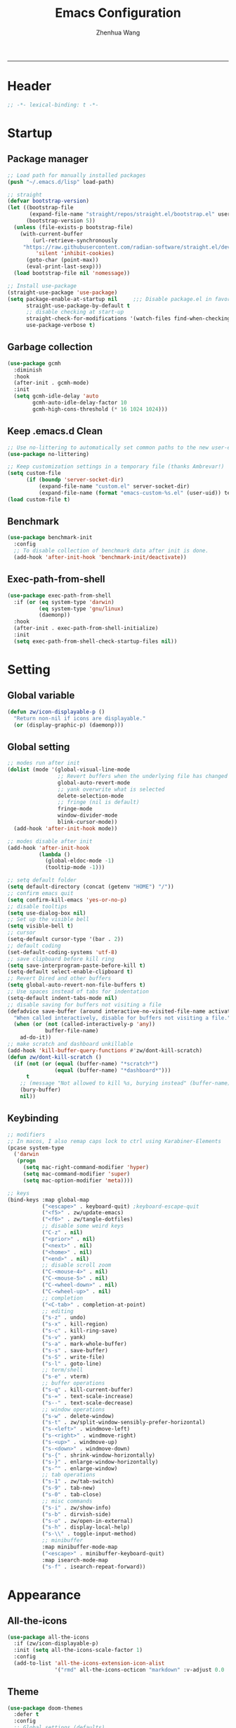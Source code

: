 #+Title: Emacs Configuration
#+AUTHOR: Zhenhua Wang
#+auto_tangle: t
#+PROPERTY: header-args+ :tangle "yes"
    --------------
* Header
#+begin_src emacs-lisp
;; -*- lexical-binding: t -*-
#+end_src

* Startup
** Package manager
#+begin_src emacs-lisp
;; Load path for manually installed packages
(push "~/.emacs.d/lisp" load-path)

;; straight
(defvar bootstrap-version)
(let ((bootstrap-file
       (expand-file-name "straight/repos/straight.el/bootstrap.el" user-emacs-directory))
      (bootstrap-version 5))
  (unless (file-exists-p bootstrap-file)
    (with-current-buffer
        (url-retrieve-synchronously
	 "https://raw.githubusercontent.com/radian-software/straight.el/develop/install.el"
         'silent 'inhibit-cookies)
      (goto-char (point-max))
      (eval-print-last-sexp)))
  (load bootstrap-file nil 'nomessage))

;; Install use-package
(straight-use-package 'use-package)
(setq package-enable-at-startup nil     ;;; Disable package.el in favor of straight.el
      straight-use-package-by-default t
      ;; disable checking at start-up
      straight-check-for-modifications '(watch-files find-when-checking)
      use-package-verbose t)
#+end_src

** Garbage collection
#+begin_src emacs-lisp
(use-package gcmh
  :diminish
  :hook
  (after-init . gcmh-mode)
  :init
  (setq gcmh-idle-delay 'auto
        gcmh-auto-idle-delay-factor 10
        gcmh-high-cons-threshold (* 16 1024 1024)))
#+end_src

** Keep .emacs.d Clean
#+begin_src emacs-lisp
;; Use no-littering to automatically set common paths to the new user-emacs-directory
(use-package no-littering)

;; Keep customization settings in a temporary file (thanks Ambrevar!)
(setq custom-file
      (if (boundp 'server-socket-dir)
          (expand-file-name "custom.el" server-socket-dir)
          (expand-file-name (format "emacs-custom-%s.el" (user-uid)) temporary-file-directory)))
(load custom-file t)
#+end_src

** Benchmark
#+begin_src emacs-lisp
(use-package benchmark-init
  :config
  ;; To disable collection of benchmark data after init is done.
  (add-hook 'after-init-hook 'benchmark-init/deactivate))
#+end_src

** Exec-path-from-shell
#+begin_src emacs-lisp
(use-package exec-path-from-shell
  :if (or (eq system-type 'darwin)
          (eq system-type 'gnu/linux)
          (daemonp))
  :hook
  (after-init . exec-path-from-shell-initialize)
  :init
  (setq exec-path-from-shell-check-startup-files nil))
#+end_src

* Setting
** Global variable
#+begin_src emacs-lisp
(defun zw/icon-displayable-p ()
  "Return non-nil if icons are displayable."
  (or (display-graphic-p) (daemonp)))
#+end_src

** Global setting
#+begin_src emacs-lisp
;; modes run after init
(dolist (mode '(global-visual-line-mode
                ;; Revert buffers when the underlying file has changed
                global-auto-revert-mode
                ;; yank overwrite what is selected
                delete-selection-mode
                ;; fringe (nil is default)
                fringe-mode
                window-divider-mode
                blink-cursor-mode))
  (add-hook 'after-init-hook mode))

;; modes disable after init
(add-hook 'after-init-hook
          (lambda ()
            (global-eldoc-mode -1)
            (tooltip-mode -1)))

;; setq default folder
(setq default-directory (concat (getenv "HOME") "/"))
;; confirm emacs quit
(setq confirm-kill-emacs 'yes-or-no-p)
;; disable tooltips
(setq use-dialog-box nil)
;; Set up the visible bell
(setq visible-bell t)
;; cursor
(setq-default cursor-type '(bar . 2))
;; default coding
(set-default-coding-systems 'utf-8)
;; save clipboard before kill ring
(setq save-interprogram-paste-before-kill t)
(setq-default select-enable-clipboard t)
;; Revert Dired and other buffers
(setq global-auto-revert-non-file-buffers t)
;; Use spaces instead of tabs for indentation
(setq-default indent-tabs-mode nil)
;; disable saving for buffers not visiting a file
(defadvice save-buffer (around interactive-no-visited-file-name activate)
  "When called interactively, disable for buffers not visiting a file."
  (when (or (not (called-interactively-p 'any))
            buffer-file-name)
    ad-do-it))
;; make scratch and dashboard unkillable
(add-hook 'kill-buffer-query-functions #'zw/dont-kill-scratch)
(defun zw/dont-kill-scratch ()
  (if (not (or (equal (buffer-name) "*scratch*")
               (equal (buffer-name) "*dashboard*")))
      t
    ;; (message "Not allowed to kill %s, burying instead" (buffer-name))
    (bury-buffer)
    nil))
#+end_src

** Keybinding
#+begin_src emacs-lisp
;; modifiers
;; In macos, I also remap caps lock to ctrl using Karabiner-Elements
(pcase system-type
  ('darwin
   (progn
     (setq mac-right-command-modifier 'hyper)
     (setq mac-command-modifier 'super)
     (setq mac-option-modifier 'meta))))

;; keys
(bind-keys :map global-map
           ("<escape>" . keyboard-quit) ;keyboard-escape-quit
           ("<f5>" . zw/update-emacs)
           ("<f6>" . zw/tangle-dotfiles)
           ;; disable some weird keys
           ("C-z" . nil)
           ("<prior>" . nil)
           ("<next>" . nil)
           ("<home>" . nil)
           ("<end>" . nil)
           ;; disable scroll zoom
           ("C-<mouse-4>" . nil)
           ("C-<mouse-5>" . nil)
           ("C-<wheel-down>" . nil)
           ("C-<wheel-up>" . nil)
           ;; completion
           ("<C-tab>" . completion-at-point)
           ;; editing
           ("s-z" . undo)
           ("s-x" . kill-region)
           ("s-c" . kill-ring-save)
           ("s-v" . yank)
           ("s-a" . mark-whole-buffer)
           ("s-s" . save-buffer)
           ("s-S" . write-file)
           ("s-l" . goto-line)
           ;; term/shell
           ("s-e" . vterm)
           ;; buffer operations
           ("s-q" . kill-current-buffer)
           ("s-=" . text-scale-increase)
           ("s--" . text-scale-decrease)
           ;; window operations
           ("s-w" . delete-window)
           ("s-t" . zw/split-window-sensibly-prefer-horizontal)
           ("s-<left>" . windmove-left)
           ("s-<right>" . windmove-right)
           ("s-<up>" . windmove-up)
           ("s-<down>" . windmove-down)
           ("s-{" . shrink-window-horizontally)
           ("s-}" . enlarge-window-horizontally)
           ("s-^" . enlarge-window)
           ;; tab operations
           ("s-1" . zw/tab-switch)
           ("s-9" . tab-new)
           ("s-0" . tab-close)
           ;; misc commands
           ("s-i" . zw/show-info)
           ("s-b" . dirvish-side)
           ("s-o" . zw/open-in-external)
           ("s-h" . display-local-help)
           ("s-\\" . toggle-input-method)
           ;; minibuffer
           :map minibuffer-mode-map
           ("<escape>" . minibuffer-keyboard-quit)
           :map isearch-mode-map
           ("s-f" . isearch-repeat-forward))
#+end_src

* Appearance
** All-the-icons
#+begin_src emacs-lisp
(use-package all-the-icons
  :if (zw/icon-displayable-p)
  :init (setq all-the-icons-scale-factor 1)
  :config
  (add-to-list 'all-the-icons-extension-icon-alist
               '("rmd" all-the-icons-octicon "markdown" :v-adjust 0.0 :face all-the-icons-lblue)))
#+end_src

** Theme
#+begin_src emacs-lisp
(use-package doom-themes
  :defer t
  :config
  ;; Global settings (defaults)
  (setq doom-themes-enable-bold t
        doom-themes-enable-italic t)
  ;; Enable flashing mode-line on errors
  (doom-themes-visual-bell-config)
  ;; Corrects (and improves) org-mode's native fontification.
  (doom-themes-org-config))

(use-package modus-themes
  :init
  ;; Configure the Modus Themes' appearance
  (setq modus-themes-mode-line '(accented borderless)
        modus-themes-hl-line '(intense)
        modus-themes-bold-constructs t
        modus-themes-italic-constructs t
        modus-themes-fringes 'subtle
        modus-themes-tabs-accented t
        modus-themes-paren-match '(bold intense)
        modus-themes-prompts '(bold intense)
        modus-themes-region '(accented))
  (modus-themes-load-themes))

;; load theme
(load-theme 'modus-operandi t)

;; load custom faces
(require 'zw-theme)
(add-hook 'server-after-make-frame-hook (lambda () (load "zw-theme")))
#+end_src

** Buffer face mode
#+begin_src emacs-lisp
;; Set fixed-font faces for prog
(dolist (mode '(prog-mode-hook
                markdown-mode-hook
                latex-mode-hook LaTeX-mode-hook))
  (add-hook mode (lambda ()
                   (setq-local buffer-face-mode-face 'fixed-pitch)
                   (buffer-face-mode))))
#+end_src

** Modeline
#+begin_src emacs-lisp
(require 'zw-modeline)
#+end_src

** Tab bar
#+begin_src emacs-lisp
(setq tab-bar-show nil)
(require 'zw-tab-bar)
#+end_src

** Scroll
#+begin_src emacs-lisp
;; Mouse & Smooth Scroll
;; Scroll one line at a time (less "jumpy" than defaults)
(when (zw/icon-displayable-p)
  (setq mouse-wheel-scroll-amount '(1 ((shift) . hscroll))
        mouse-wheel-scroll-amount-horizontal 1
        mouse-wheel-progressive-speed nil))

(setq scroll-step 1
      scroll-margin 0
      scroll-conservatively 100000
      auto-window-vscroll nil
      scroll-preserve-screen-position t)

;; Good pixel line scrolling
(if (fboundp 'pixel-scroll-precision-mode)
    (progn
      (pixel-scroll-precision-mode t)
      (bind-keys :map pixel-scroll-precision-mode-map
                 ("<prior>" . nil)
                 ("<next>" . nil))))

(use-package iscroll
  :diminish
  :hook
  (image-mode . iscroll-mode)
  (org-mode . iscroll-mode)
  (markdown-mode . iscroll-mode))
#+end_src

** Posframe
#+begin_src emacs-lisp
(use-package posframe
  :config
  (setq posframe-gtk-resize-child-frames 'resize-mode))
#+end_src

** Line number mode
#+begin_src emacs-lisp
;; line number mode
(dolist (mode '(prog-mode-hook text-mode-hook conf-mode-hook))
  (add-hook mode 'display-line-numbers-mode))
;; Override some modes which derive from the above
(dolist (mode '(org-mode-hook markdown-mode-hook))
  (add-hook mode (lambda () (display-line-numbers-mode 0))))
#+end_src

** Rain-bow-delimiters
#+begin_src emacs-lisp
(use-package rainbow-delimiters
  :hook
  (prog-mode . rainbow-delimiters-mode))
#+end_src

** Rainbow mode
#+begin_src emacs-lisp
;; Sets the background of HTML color strings in buffers to be the color mentioned.
(use-package rainbow-mode
  :diminish
  :hook
  (prog-mode . rainbow-mode)
  (text-mode . rainbow-mode))
#+end_src

** Pulsar
#+begin_src emacs-lisp
(use-package pulsar
  :init
  (setq pulsar-pulse t
        pulsar-delay 0.055
        pulsar-iterations 10
        pulsar-face 'pulsar-generic
        pulsar-highlight-face 'pulsar-yellow)
  :hook
  (after-init . pulsar-global-mode)
  ;; integration with the `consult' package:
  (consult-after-jump . pulsar-recenter-top)
  (consult-after-jump . pulsar-reveal-entry)

  ;; integration with the built-in `imenu':
  (imenu-after-jump . pulsar-recenter-top)
  (imenu-after-jump . pulsar-reveal-entry))
#+end_src

** Paren
#+begin_src emacs-lisp
;; Highlight matching parens
(use-package paren
  :straight (:type built-in)
  :hook (after-init . show-paren-mode)
  :init (setq show-paren-when-point-inside-paren nil
              show-paren-when-point-in-periphery nil)
  :config
  (with-no-warnings
    ;; Display matching line for off-screen paren.
    (defun display-line-overlay (pos str &optional face)
      "Display line at POS as STR with FACE.
FACE defaults to inheriting from default and highlight."
      (let ((ol (save-excursion
                  (goto-char pos)
                  (make-overlay (line-beginning-position)
                                (line-end-position)))))
        (overlay-put ol 'display str)
        (overlay-put ol 'face
                     (or face '(:inherit highlight)))
        ol))

    (defvar-local show-paren--off-screen-overlay nil)
    (defun show-paren-off-screen (&rest _args)
      "Display matching line for off-screen paren."
      (when (overlayp show-paren--off-screen-overlay)
        (delete-overlay show-paren--off-screen-overlay))
      ;; Check if it's appropriate to show match info,
      (when (and (overlay-buffer show-paren--overlay)
                 (not (or cursor-in-echo-area
                          executing-kbd-macro
                          noninteractive
                          (minibufferp)
                          this-command))
                 (and (not (bobp))
                      (memq (char-syntax (char-before)) '(?\) ?\$)))
                 (= 1 (logand 1 (- (point)
                                   (save-excursion
                                     (forward-char -1)
                                     (skip-syntax-backward "/\\")
                                     (point))))))
        ;; Rebind `minibuffer-message' called by `blink-matching-open'
        ;; to handle the overlay display.
        (cl-letf (((symbol-function #'minibuffer-message)
                   (lambda (msg &rest args)
                     (let ((msg (apply #'format-message msg args)))
                       (setq show-paren--off-screen-overlay
                             (display-line-overlay
                              (window-start) msg ))))))
          (blink-matching-open))))
    (advice-add #'show-paren-function :after #'show-paren-off-screen)))
#+end_src

** Highlight line
#+begin_src emacs-lisp
;; Highlight the current line
(use-package hl-line
  :straight (:type built-in)
  :hook ((after-init . global-hl-line-mode)
         ((dashboard-mode eshell-mode shell-mode term-mode vterm-mode) .
          (lambda () (setq-local global-hl-line-mode nil)))))
#+end_src

** Highlight TODO
#+begin_src emacs-lisp
;; Highlight TODO and similar keywords in comments and strings
(use-package hl-todo
  :custom-face
  (hl-todo ((t (:inherit fixed-pitch :height 0.9 :width condensed :weight bold :underline nil :inverse-video t))))
  :bind ((:map hl-todo-mode-map
               ([C-f3] . hl-todo-occur)
               ("C-c t p" . hl-todo-previous)
               ("C-c t n" . hl-todo-next)
               ("C-c t o" . hl-todo-occur)
               ("C-c t i" . hl-todo-insert)))
  :hook (after-init . global-hl-todo-mode)
  ;; :init (setq hl-todo-require-punctuation t
  ;; hl-todo-highlight-punctuation ":")
  :config
  (dolist (keyword '("BUG" "DEFECT" "ISSUE"))
    (add-to-list 'hl-todo-keyword-faces `(,keyword . "#e45649")))
  (dolist (keyword '("TRICK" "WORKAROUND"))
    (add-to-list 'hl-todo-keyword-faces `(,keyword . "#d0bf8f")))
  (dolist (keyword '("DEBUG" "STUB"))
    (add-to-list 'hl-todo-keyword-faces `(,keyword . "#7cb8bb"))))
#+end_src

** Highlight uncommitted changes
#+begin_src emacs-lisp
;; Highlight uncommitted changes using VC
(use-package diff-hl
  :bind ((:map diff-hl-command-map
               ("SPC" . diff-hl-mark-hunk)))
  :hook ((after-init . global-diff-hl-mode)
         (diff-hl-mode . diff-hl-flydiff-mode))
  :init (setq diff-hl-side 'left
              diff-hl-draw-borders nil
              diff-hl-show-staged-changes nil)
  :config
  ;; Integration with magit
  (with-eval-after-load 'magit
    (add-hook 'magit-pre-refresh-hook #'diff-hl-magit-pre-refresh)
    (add-hook 'magit-post-refresh-hook #'diff-hl-magit-post-refresh)))
#+end_src

** Auto dim other buffers
#+begin_src emacs-lisp
(use-package auto-dim-other-buffers
  :commands (auto-dim-other-buffers-mode)
  :init
  (setq auto-dim-other-buffers-dim-on-focus-out nil
        auto-dim-other-buffers-dim-on-switch-to-minibuffer nil)
  :config
  (nconc auto-dim-other-buffers-affected-faces
         '((markdown-markup-face . auto-dim-other-buffers-face)
           (markdown-code-face . auto-dim-other-buffers-face))))
#+end_src

* Window
** Popper
#+begin_src emacs-lisp
(use-package popper
  :straight '(popper :host github
                     :repo "karthink/popper"
                     :branch "local-mode-line-format")
  :bind (("s-`"   . popper-cycle))
  :hook
  (after-init . popper-mode)
  (popper-mode . popper-echo-mode)
  :config
  (setq popper-mode-line ""
        popper-display-control nil
        popper-reference-buffers
        '(inferior-ess-r-mode
          inferior-python-mode)))
#+end_src

** Winner-mode
#+begin_src emacs-lisp
(use-package winner
  :hook (after-init . winner-mode)
  :bind (("s-T" . winner-undo)
         ("s-u" . winner-undo)
         ("s-U" . winner-redo)))
#+end_src

** Window split preference
#+begin_src emacs-lisp
;; set preference to horizontal split
(defun zw/split-window-sensibly-prefer-horizontal (&optional window)
  "Based on split-window-sensibly, but designed to prefer a horizontal split,
i.e. windows tiled side-by-side."
  (interactive)
  (let ((window (or window (selected-window))))
    (or (and (window-splittable-p window t)
             ;; Split window horizontally
             (with-selected-window window
               (split-window-right)))
        (and (window-splittable-p window)
             ;; Split window vertically
             (with-selected-window window
               (split-window-below)))
        (and
         (let ((frame (window-frame window)))
           (or
            (eq window (frame-root-window frame))
            (catch 'done
              (walk-window-tree (lambda (w)
                                  (unless (or (eq w window)
                                              (window-dedicated-p w))
                                    (throw 'done nil)))
                                frame)
              t)))
         (not (window-minibuffer-p window))
         (let ((split-width-threshold 0))
           (when (window-splittable-p window t)
             (with-selected-window window
               (split-window-right)))))))
  ;; switch to scratch buffer after creating new window
  (other-window 1 nil)
  (switch-to-buffer "*scratch*"))

(setq split-width-threshold  80
      split-height-threshold 80
      xsplit-window-preferred-function 'split-window-sensibly-prefer-horizontal)
#+end_src

** Control Buffer Placement
#+begin_src emacs-lisp
(defun zw/display-buffer-in-largest-window (buffer alist)
  (let ((largest-window (get-largest-window (selected-frame) t)))
    (window--display-buffer buffer largest-window 'reuse alist)))

;; default buffer action
(setq display-buffer-base-action
      '(display-buffer-reuse-mode-window
        display-buffer-reuse-window
        display-buffer-same-window))

;; If a popup does happen, don't resize windows to be equal-sized
(setq even-window-sizes nil)

(setq display-buffer-alist
      '(;; largest window
        ("\\.\\(?:pdf\\)\\'"
         (display-buffer-reuse-window
          zw/display-buffer-in-largest-window))
        ("\\*\\([Hh]elp\\|Man\\|eglot doc\\).*"
         (zw/display-buffer-in-largest-window))
        ;; top side window
        ("\\*\\(Flymake\\|Package-Lint\\|vc-git :\\).*"
         (display-buffer-in-side-window)
         (window-height . 0.2)
         (side . top)
         (slot . 0))
        ("\\*Messages.*"
         (display-buffer-in-side-window)
         (window-height . 0.2)
         (side . top)
         (slot . 1))
        ("\\*\\(Backtrace\\|Warnings\\|Compile-Log\\)\\*"
         (display-buffer-in-side-window)
         (window-height . 0.2)
         (side . top)
         (slot . 2))
        ("\\*polymode export.*"
         (display-buffer-in-side-window)
         (window-height . 0.2)
         (side . top)
         (slot . 1))
        ("\\*compilation.*"
         (display-buffer-in-side-window)
         (window-height . 0.2)
         (side . top)
         (slot . 1))
        ;; right side window
        ("\\*\\(R\\|Python\\).*"
         (display-buffer-reuse-mode-window)
         (side . right)
         (slot . -1)
         (window-width . 0.3))
        ;; left side window
        ("^\\*Ilist\\*$"
         (display-buffer-in-side-window)
         (window-width . 0.2)
         (side . left)
         (slot . 1))
        ;; bottom buffer (NOT side window)
        ("\\*.*\\(e?shell\\|v?term\\).*"
         (display-buffer-at-bottom)
         ;; (display-buffer-in-side-window)
         (window-height . 0.2)
         (side . bottom))
        ;; below current window
        ("\\*Calendar.*"
         (display-buffer-reuse-mode-window display-buffer-below-selected)
         (window-height . shrink-window-if-larger-than-buffer))))
#+end_src

* Tool
** Tramp
For host with two factor auth, you need to
1. enter password
2. enter the second-step code

 Usage:
- ~(find-file "/ssh:zhenhua@127.0.0.1#3022:~/")~

#+begin_src emacs-lisp
;; Set default connection mode to SSH
(setq tramp-default-method "ssh")
(setq tramp-auto-save-directory
      (expand-file-name "tramp-auto-save" user-emacs-directory))
(setq tramp-persistency-file-name
      (expand-file-name "tramp-connection-history" user-emacs-directory))
(setq password-cache-expiry nil)
(setq remote-file-name-inhibit-cache nil)
(setq tramp-use-ssh-controlmaster-options nil)
(setq vc-ignore-dir-regexp
      (format "\\(%s\\)\\|\\(%s\\)"
              vc-ignore-dir-regexp
              tramp-file-name-regexp))
(with-eval-after-load 'tramp
  (customize-set-variable 'tramp-ssh-controlmaster-options
                          (concat
                           "-o ControlPath=/tmp/ssh-tramp-%%r@%%h:%%p "
                           "-o ControlMaster=auto -o ControlPersist=yes"))
  ;; respect the PATH variable on the remote machine
  (add-to-list 'tramp-remote-path 'tramp-own-remote-path))
#+end_src

** Comint
#+begin_src emacs-lisp
(use-package comint
  :straight (:type built-in)
  :config
  ;; Make processes’ outputs read-only. The prompt is easy.
  (setq comint-prompt-read-only t
        ansi-color-for-comint-mode 'filter
        comint-scroll-to-bottom-on-input t
        comint-scroll-to-bottom-on-output nil
        comint-move-point-for-output nil))
#+end_src

** Vterm
For detailed Config, see https://github.com/akermu/emacs-libvterm#shell-side-configuration

#+begin_src emacs-lisp
(use-package vterm
  :bind ((:map vterm-copy-mode-map
               ("<return>" . vterm-copy-mode))
         (:map vterm-mode-map
               ("s-e" . zw/delte-window-or-bury-buffer)))
  :init
  (setq vterm-kill-buffer-on-exit t)
  ;; close window when vterm exit
  (add-hook 'vterm-exit-functions
            (lambda (_ _)
              (let* ((buffer (current-buffer))
                     (window (get-buffer-window buffer)))
                (when (not (one-window-p))
                  (delete-window window))))))
#+end_src

** Dired
#+begin_src emacs-lisp
(use-package dired
  :straight (:type built-in)
  :hook
  (dired-mode . dired-async-mode)
  (dired-mode . dired-hide-details-mode)
  (dired-mode . dired-omit-mode)
  (dired-mode . (lambda () (visual-line-mode 0)))
  :init
  (setq dired-dwim-target t
        dired-kill-when-opening-new-dired-buffer t
        dired-create-destination-dirs t
        dired-create-destination-dirs-on-trailing-dirsep t
        dired-omit-extensions '("~")
        dired-omit-files "^\\.$\\|^\\.\\.$")
  (when (eq system-type 'darwin)
    (setq insert-directory-program "gls"))
  (setq dired-use-ls-dired t
        dired-listing-switches "-al --group-directories-first"))

(use-package diredfl
  :hook
  ((dired-mode . diredfl-mode)
   ;; highlight parent and preview as well
   (dirvish-directory-view-mode . diredfl-mode))
  :config
)

(use-package dirvish
  :hook
  (after-init . dirvish-override-dired-mode)
  (dirvish-find-entry . (lambda (&rest _) (setq-local truncate-lines t)))
  :custom
  (dirvish-quick-access-entries ; It's a :custom option
   '(("h" "~/"                          "Home")
     ("d" "~/Downloads/"                "Downloads")
     ("w" "~/Workspace/"                "Workspace")))
  :bind ((:map dirvish-mode-map
               ("<tab>" . dirvish-subtree-toggle)
               ("a" . dirvish-quick-access)))
  :config
  (setq dirvish-subtree-always-show-state t
        dirvish-side-width 25
        dirvish-use-mode-line nil
        dirvish-use-header-line t
        dirvish-use-header-line t
        dirvish-header-line-height 20
        dirvish-side-window-parameters nil
        dirvish-attributes
        '(vc-state subtree-state all-the-icons git-msg file-time file-size)))
#+end_src

** Openwith
#+begin_src emacs-lisp
(setq open-app (pcase system-type
                 ('gnu/linux "xdg-open")
                 (_ "open")))

(use-package openwith
  :hook
  (after-init . openwith-mode)
  :config
  (setq openwith-associations
        (list
         (list (openwith-make-extension-regexp
                '("doc" "docx" "xls" "xlsx" "ppt" "pptx" "odt" "ods" "odg" "odp"
                  "mpg" "mpeg" "mp3" "mp4" "avi" "wmv" "wav" "mov" "flv" "ogm"
                  "ogg" "mkv"))
               open-app
               '(file)))))

(defun zw/open-in-external (arg)
  "Open visited file in default external program.
With a prefix ARG always prompt for command to use."
  (interactive "P")
  (when buffer-file-name
    (call-process-shell-command
     (concat open-app " " (shell-quote-argument buffer-file-name))
     nil 0)))
#+end_src

** Recentf
#+begin_src emacs-lisp
(use-package recentf
  :straight (:type built-in)
  :hook (after-init . recentf-mode)
  :init (setq recentf-max-saved-items 300
              recentf-exclude
              '("\\.?cache" ".cask" "url" "COMMIT_EDITMSG\\'" "bookmarks"
                "\\.\\(?:gz\\|gif\\|svg\\|png\\|jpe?g\\|bmp\\|xpm\\)$"
                "\\.?ido\\.last$" "\\.revive$" "/G?TAGS$" "/.elfeed/"
                "^/tmp/" "^/var/folders/.+$" "^/ssh:" "/persp-confs/" "~/.emacs.d/straight/"
                no-littering-var-directory no-littering-etc-directory
                (lambda (file) (file-in-directory-p file package-user-dir))))
  :config
  (push (expand-file-name recentf-save-file) recentf-exclude)
  (add-to-list 'recentf-filename-handlers #'abbreviate-file-name)
  ;; save recentf-list before closing frame
  (advice-add 'save-buffers-kill-terminal :before 'recentf-save-list))
#+end_src

** Savehist
#+begin_src emacs-lisp
;; Persist history over Emacs restarts. Vertico sorts by history position.
(use-package savehist
  :hook (after-init . savehist-mode)
  :config (setq enable-recursive-minibuffers t ; Allow commands in minibuffers
                history-length 25))
#+end_src

** Helpful
#+begin_src emacs-lisp
(use-package helpful
  :bind (("C-h f" . helpful-callable)
         ("C-h v" . helpful-variable)
         ("C-h k" . helpful-key)))
#+end_src

** Keybinding Hints
#+begin_src emacs-lisp
(use-package hydra
  :hook (emacs-lisp-mode . hydra-add-imenu))

(use-package which-key
  :diminish
  :hook (after-init . which-key-mode)
  :config
  (setq which-key-idle-delay 0.3))
#+end_src

** Go to address
#+begin_src emacs-lisp
(use-package goto-addr
  :straight (:type built-in)
  :hook
  (text-mode . goto-address-mode)
  (prog-mode . goto-address-prog-mode))
#+end_src

** Eww
#+begin_src emacs-lisp
(use-package eww
  :bind (("C-x C-w" . zw/eww-bookmark)
         (:map eww-mode-map
               ("s-o" . zw/open-eww-in-browser)))
  :config
  (setq shr-use-colors nil
        shr-use-fonts nil
        shr-max-image-proportion 0.6
        shr-image-animate nil
        shr-cookie-policy nil)
  (defun zw/eww-bookmark (bm)
    (interactive
     (list
      (completing-read
       "eww: "
       (list (propertize "emacs-china.org" 'display "emacs-china")
             (propertize "www.reddit.com/r/emacs" 'display "reddit emacs")))))
    (eww bm))
  (defun zw/open-eww-in-browser ()
    (interactive)
    (browse-url-default-browser (eww-current-url))))
#+end_src

** Request
#+begin_src emacs-lisp
(use-package request
  :commands (request))
#+end_src

** Websearch
#+begin_src emacs-lisp
(use-package emacs-websearch
  :straight '(emacs-websearch :host github :repo "zhenhua-wang/emacs-websearch")
  :bind (("C-c l" . emacs-websearch)))
#+end_src

** Custom tools
#+begin_src emacs-lisp
(require 'zw-tools)
#+end_src

* Editing
** Undo
#+begin_src emacs-lisp
(use-package undo-fu
  :bind (("s-z" . undo-fu-only-undo)
         ("s-Z" . undo-fu-only-redo)))
#+end_src
   
** Auto save
#+begin_src emacs-lisp
(use-package super-save
  :diminish
  :hook (after-init . super-save-mode)
  :init
  (setq super-save-auto-save-when-idle t))
#+end_src

** Sudo edit
#+begin_src emacs-lisp
(use-package sudo-edit
  :commands (sudo-edit))
#+end_src

** Snippets
#+begin_src emacs-lisp
(use-package yasnippet
  :hook (after-init . yas-global-mode)
  :init (setq yas-snippet-dirs '("~/.emacs.d/yasnippet")))
#+end_src

** Visual regexp
#+begin_src emacs-lisp
(use-package visual-regexp
  :bind (("C-c r" . vr/replace)
         ("C-c q" . vr/query-replace)))
#+end_src

** Go to last change
#+begin_src emacs-lisp
(use-package goto-last-change
  :bind (("M-g l" . goto-last-change)))
#+end_src

* Completion
** Orderless
#+begin_src emacs-lisp
;; orderless
(use-package orderless
  :config
  (setq completion-styles '(orderless partial-completion basic)
        completion-category-defaults nil
        completion-category-overrides '((file (styles partial-completion)))))
#+end_src

** Minibuffer Completion
*** vertigo
#+begin_src emacs-lisp
(use-package vertico
  :straight (:files (:defaults "extensions/*")
                    :includes (vertico-directory))
  :hook
  (after-init . vertico-mode)
  (vertico-mode . vertico-multiform-mode)
  ;; Tidy shadowed file names
  (rfn-eshadow-update-overlay . vertico-directory-tidy)
  ;; More convenient directory navigation commands
  :bind ((:map vertico-map
               ("RET" . vertico-directory-enter)
               ("DEL" . vertico-directory-delete-char)
               ("M-DEL" . vertico-directory-delete-word)))
  :init
  (setq vertico-resize nil
        vertico-scroll-margin 0
        vertico-count 12
        vertico-cycle t)
  :config
  ;; Do not allow the cursor in the minibuffer prompt
  (setq minibuffer-prompt-properties
        '(read-only t cursor-intangible t face minibuffer-prompt))
  (add-hook 'minibuffer-setup-hook #'cursor-intangible-mode)
  ;; use vertico as the interface for completion-at-point
  (setq completion-in-region-function
        (lambda (&rest args)
          (apply (if vertico-mode
                     #'consult-completion-in-region
                   #'completion--in-region)
                 args)))
  ;; Sort directories before files (vertico-multiform-mode)
  (setq vertico-multiform-categories
        '((file (vertico-sort-function . sort-directories-first))))
  (defun sort-directories-first (files)
    (setq files (vertico-sort-history-length-alpha files))
    (nconc (seq-filter (lambda (x) (string-suffix-p "/" x)) files)
           (seq-remove (lambda (x) (string-suffix-p "/" x)) files))))
#+end_src

*** marginalia
#+begin_src emacs-lisp
(use-package marginalia
  :bind (("M-A" . marginalia-cycle)
         :map minibuffer-local-map
         ("M-A" . marginalia-cycle))
  :hook (vertico-mode . marginalia-mode)
  :config
  (setq marginalia-align 'center)
  ;; show mode on/off
  (defun marginalia-annotate-command (cand)
    "Annotate command CAND with its documentation string.
Similar to `marginalia-annotate-symbol', but does not show symbol class."
    (when-let* ((sym (intern-soft cand)))
      (concat
       (let ((mode (if (and sym (boundp sym))
                       sym
                     nil)))
         (when (and sym (boundp sym))
           (if (and (boundp mode) (symbol-value mode))
               (propertize " [On]" 'face 'marginalia-on)
             (propertize " [Off]" 'face 'marginalia-off))))
       (marginalia-annotate-binding cand)
       (marginalia--documentation (marginalia--function-doc sym))))))

(use-package all-the-icons-completion
  :if (zw/icon-displayable-p)
  :after (marginalia all-the-icons)
  :hook
  (marginalia-mode . all-the-icons-completion-marginalia-setup)
  (marginalia-mode . all-the-icons-completion-mode))
#+end_src

*** consult
#+begin_src emacs-lisp
(use-package consult
  :demand
  :bind (;; C-c bindings (mode-specific-map)
         ("C-c h" . consult-history)
         ("C-c m" . consult-mode-command)
         ("C-c k" . consult-kmacro)
         ;; C-x bindings (ctl-x-map)
         ("C-x b" . consult-buffer)
         ("C-x C-b" . consult-buffer)
         ("C-x C-d" . consult-dir)
         ("C-x C-t" . consult-tramp)
         ;; Other custom bindings
         ("M-y" . consult-yank-pop)
         ("<help> a" . consult-apropos)
         ("s-f" . consult-line)
         ("s-F" . zw/consult-line-multi)
         ;; M-g bindings (goto-map)
         ("M-g g" . consult-goto-line)
         ("M-g o" . consult-outline)
         ("M-g i" . consult-imenu)
         ;; M-s bindings (search-map)
         ("M-s d" . consult-find)
         ("M-s g" . consult-grep)
         ("M-s y" . consult-yasnippet)
         ("M-s m" . consult-minor-mode-menu)
         ("M-s f" . consult-flymake)
         ("M-s s" . consult-flyspell)
         (:map isearch-mode-map
               ("M-s" . consult-isearch-history))
         (:map minibuffer-local-completion-map
               ("C-x C-d" . consult-dir)))
  :init
  (setq consult-preview-key (kbd "M-."))
  :config
  (consult-customize
   consult-theme :preview-key '(:debounce 0.2 any)
   consult-ripgrep consult-git-grep consult-grep
   consult-bookmark consult-recent-file consult-xref
   consult--source-bookmark consult--source-recent-file
   consult--source-project-recent-file
   :preview-key (kbd "M-."))

  ;; Optionally configure the narrowing key.
  (setq consult-narrow-key "<" ;; (kbd "C-+")
        consult-line-numbers-widen t
        consult-async-min-input 2
        consult-async-refresh-delay  0.15
        consult-async-input-throttle 0.2
        consult-async-input-debounce 0.1)

  ;; Use Consult to select xref locations with preview
  (setq xref-show-xrefs-function #'consult-xref
        xref-show-definitions-function #'consult-xref)

  ;; Preview while using consult-theme
  (consult-customize consult-theme :preview-key '(:debounce 0.5 any))
  ;; Preview immediately on M-., on up/down after 0.5s, on any other key after 1s
  (consult-customize consult-theme
                     :preview-key
                     (list (kbd "M-.")
                           :debounce 0.5 (kbd "<up>") (kbd "<down>")
                           :debounce 1 'any))
  ;; custom functions
  (defun zw/consult-line-multi ()
    (interactive)
    (consult-line-multi t)))

;; custom consult packages
(use-package consult-yasnippet
  :commands consult-yasnippet)
(use-package consult-dir
  :commands consult-dir)
(use-package consult-tramp
  :commands consult-tramp
  :straight
  (consult-tramp :type git :host github :repo "Ladicle/consult-tramp")
  :init (setq consult-tramp-method "ssh"))
(use-package consult-flyspell
  :commands consult-flyspell)
#+end_src

** Code Completion
#+begin_src emacs-lisp
(require 'zw-company)
#+end_src

* Development
** IDE
*** LSP
#+begin_src emacs-lisp
(setq-default read-process-output-max (* 1024 1024))

(use-package lsp-mode
  :commands (lsp)
  :hook
  (python-mode . lsp-deferred)
  (ess-r-mode . lsp-deferred)
  ((c++-mode c-mode) . lsp-deferred)
  :init
  (setq lsp-auto-guess-root t
        lsp-keep-workspace-alive nil
        lsp-modeline-code-actions-enable nil
        lsp-modeline-diagnostics-enable nil
        lsp-modeline-workspace-status-enable nil
        lsp-headerline-breadcrumb-enable nil
        lsp-eldoc-enable-hover nil
        lsp-signature-render-documentation nil

        lsp-enable-file-watchers nil
        lsp-enable-folding nil
        lsp-enable-text-document-color nil

        lsp-enable-indentation nil
        lsp-enable-on-type-formatting nil

        lsp-completion-provider :none
        
        ;; For diagnostics
        lsp-diagnostics-disabled-modes '(markdown-mode gfm-mode)))

;; lsp ui
(use-package lsp-ui
  :hook (lsp-mode . lsp-ui-mode)
  :bind ((:map lsp-ui-mode-map
               ([remap xref-find-definitions] . lsp-ui-peek-find-definitions)
               ([remap xref-find-references] . lsp-ui-peek-find-references))
         (:map lsp-ui-doc-mode-map
               ("s-d" . lsp-ui-doc-toggle)))
  :init (setq lsp-ui-imenu-enable nil
              lsp-ui-sideline-enable nil
              lsp-ui-peek-always-show t
              lsp-ui-doc-position 'at-point
              lsp-ui-doc-max-width 120
              lsp-ui-doc-show-with-mouse nil)
  :config
  ;; use posframe to show peek
  (defun lsp-ui-peek--peek-display (src1 src2)
    (-let* ((win-width (frame-width))
            (lsp-ui-peek-list-width (/ (frame-width) 2))
            (string (-some--> (-zip-fill "" src1 src2)
                      (--map (lsp-ui-peek--adjust win-width it) it)
                      (-map-indexed 'lsp-ui-peek--make-line it)
                      (-concat it (lsp-ui-peek--make-footer))))
            )
      (setq lsp-ui-peek--buffer (get-buffer-create " *lsp-peek--buffer*"))
      (posframe-show lsp-ui-peek--buffer
                     :string (mapconcat 'identity string "")
                     :min-width (frame-width)
                     :poshandler #'posframe-poshandler-frame-center)))
  (defun lsp-ui-peek--peek-destroy ()
    (when (bufferp lsp-ui-peek--buffer)
      (posframe-delete lsp-ui-peek--buffer))
    (setq lsp-ui-peek--buffer nil
          lsp-ui-peek--last-xref nil)
    (set-window-start (get-buffer-window) lsp-ui-peek--win-start))
  (advice-add #'lsp-ui-peek--peek-new :override #'lsp-ui-peek--peek-display)
  (advice-add #'lsp-ui-peek--peek-hide :override #'lsp-ui-peek--peek-destroy))

;; enable lsp in org babel
(with-eval-after-load 'org
  ;; enable lsp-org inside src block
  (cl-defmacro lsp-org-babel-enable (lang)
    "Support LANG in org source code block."
    (cl-check-type lang stringp)
    (let* ((edit-pre (intern (format "org-babel-edit-prep:%s" lang)))
           (intern-pre (intern (format "lsp--%s" (symbol-name edit-pre)))))
      `(progn
         (defun ,intern-pre (info)
           (let ((file-name (->> info caddr (alist-get :file))))
             (unless file-name
               (setq file-name (make-temp-file "babel-lsp-")))
             (setq buffer-file-name file-name)
             (lsp-deferred)))
         (put ',intern-pre 'function-documentation
              (format "Enable lsp-mode in the buffer of org source block (%s)."
                      (upcase ,lang)))
         (if (fboundp ',edit-pre)
             (advice-add ',edit-pre :after ',intern-pre)
           (progn
             (defun ,edit-pre (info)
               (,intern-pre info))
             (put ',edit-pre 'function-documentation
                  (format "Prepare local buffer environment for org source block (%s)."
                          (upcase ,lang))))))))
  (defvar org-babel-lang-list
    '("ess-r" "R" "python" "latex"))
  (dolist (lang org-babel-lang-list)
    (eval `(lsp-org-babel-enable ,lang))))
#+end_src

*** Tree sitter
#+begin_src emacs-lisp
(use-package tree-sitter
  :diminish
  :hook (after-init . global-tree-sitter-mode))

(use-package tree-sitter-langs
  :hook (tree-sitter-after-on . tree-sitter-hl-mode))
#+end_src

*** Code reference 
#+begin_src emacs-lisp
(use-package xref
  :straight (:type built-in)
  :init
  (when (executable-find "rg")
    (setq xref-search-program 'ripgrep))
  :config
  (setq xref-prompt-for-identifier '(not xref-find-definitions
                                         xref-find-definitions-other-window
                                         xref-find-definitions-other-frame
                                         xref-find-references)))
#+end_src

*** Clean whitespace
#+begin_src emacs-lisp
(use-package ws-butler
  :hook
  (prog-mode . ws-butler-mode))
#+end_src

*** Fast comment
#+begin_src emacs-lisp
(use-package evil-nerd-commenter
  :bind (("M-/" . evilnc-comment-or-uncomment-lines)))
#+end_src

*** Flymake
#+begin_src emacs-lisp
(use-package flymake
  :straight (:type built-in)
  :hook (prog-mode . flymake-mode)
  :config
  (setq flymake-no-changes-timeout nil)
  ;; disable flymake log about proc-legacy-flymake
  (remove-hook 'flymake-diagnostic-functions 'flymake-proc-legacy-flymake)
  ;; show flymake when cursor hovers
  (custom-set-variables
   '(help-at-pt-timer-delay 0.9)
   '(help-at-pt-display-when-idle t)))
#+end_src

*** Version control
#+begin_src emacs-lisp
(use-package magit
  :bind (("C-M-;" . magit-status))
  :commands (magit-status magit-get-current-branch)
  :config
  (setq magit-display-buffer-function #'magit-display-buffer-same-window-except-diff-v1))

(use-package magit-todos
  :hook (magit-mode . magit-todos-mode))
#+end_src

** Language
*** R
#+begin_src emacs-lisp
(use-package ess
  :defer t
  :commands R
  :hook
  (inferior-ess-r-mode . my/ess-fix-read-only-inferior-ess-mode)
  :bind ((:map ess-r-mode-map
               ("C-c c e" . ess-complete-object-name))
         (:map inferior-ess-r-mode-map
               ("s-q" . zw/close-shell)))
  :config
  (require 'ess-site)
  ;; "Fixes a bug when `comint-prompt-read-only' in non-nil.
  ;; See https://github.com/emacs-ess/ESS/issues/300"
  (defun my/ess-fix-read-only-inferior-ess-mode ()
    (setq-local comint-use-prompt-regexp nil)
    (setq-local inhibit-field-text-motion nil))
  ;; fix freezing in macos by creating your process using pipe
  ;; https://emacs.stackexchange.com/questions/40603/process-input-seems-buggy-in-emacs-on-os-x
  ;; (setq process-connection-type nil)
  (setq ess-ask-for-ess-directory nil
        ess-nuke-trailing-whitespace-p t
        ess-style 'RStudio-
        ess-local-process-name "R"
        ess-use-company nil
        ess-use-flymake nil
        ess-eval-visibly-p 'nowait
        ess-R-font-lock-keywords
        '((ess-R-fl-keyword:keywords   . t)
          (ess-R-fl-keyword:constants  . t)
          (ess-R-fl-keyword:modifiers  . t)
          (ess-R-fl-keyword:fun-defs   . t)
          (ess-R-fl-keyword:assign-ops . t)
          (ess-R-fl-keyword:%op%       . t)
          (ess-fl-keyword:fun-calls    . t)
          (ess-fl-keyword:delimiters . t)
          (ess-fl-keyword:operators . t)
          (ess-fl-keyword:numbers . t)
          (ess-R-fl-keyword:F&T . t)
          (ess-fl-keyword:= . t))))

(use-package ess-smart-equals
  :after (:any ess-r-mode inferior-ess-r-mode ess-r-transcript-mode)
  :hook ((ess-r-mode . ess-smart-equals-mode)
         (inferior-ess-r-mode . ess-smart-equals-mode)
         (ess-r-transcript-mode . ess-smart-equals-mode)
         (ess-roxy-mode . ess-smart-equals-mode))
  :config
  (setq ess-smart-equals-padding-left 'one-space)
  (setq ess-smart-equals-padding-right 'no-space))

(use-package ess-view-data
  :commands (ess-view-data-print))

;;; stan-mode.el
(use-package stan-mode
  :defer t
  :mode ("\\.stan\\'" . stan-mode)
  :hook (stan-mode . stan-mode-setup)
  :config
  (setq stan-indentation-offset 2))

;; company-stan
(use-package company-stan
  :hook (stan-mode . company-stan-setup)
  :config
  (setq company-stan-fuzzy nil))
#+end_src

*** Python
#+begin_src emacs-lisp
(use-package python
  :hook (inferior-python-mode . (lambda ()
                                  (bind-keys :map inferior-python-mode-map
                                             ("s-q" . zw/close-shell))))
  :bind ((:map python-mode-map
               ("C-<return>" . zw/python-shell-send-line)
               ("C-c C-c" . zw/python-shell-send-region-or-block)))
  :config
  (when (executable-find "ipython")
    (setq python-shell-interpreter "ipython"
          python-shell-interpreter-args "-i --simple-prompt --InteractiveShell.display_page=True")
    (add-to-list 'python-shell-completion-native-disabled-interpreters
                 "ipython"))
  (defun zw/python-shell-send-line ()
    (interactive)
    (python-shell-send-statement)
    (python-nav-forward-statement))
  (defun zw/python-shell-send-region-or-block ()
    (interactive)
    (if (python-shell-get-process)
        (if mark-active
            (progn
              (python-shell-send-region (region-beginning) (region-end))
          (goto-char (region-end)))
          (progn
            (let* ((current-line-empty-p
                    (string-match-p "\\`\\s-*$" (thing-at-point 'line)))
                   (beg (if current-line-empty-p
                            (point)
                          (save-excursion (backward-paragraph) (point))))
                   (end (save-excursion (forward-paragraph) (point))))
              (save-excursion (set-mark beg) (goto-char end) (activate-mark))
              (python-shell-send-string (buffer-substring beg end)))
            (forward-paragraph)
            (sit-for 0.3)
            (deactivate-mark)))
      (message "No python process"))))

(use-package conda
  :after python
  :config
  (or (cl-loop for dir in (list conda-anaconda-home
                                "~/.anaconda"
                                "~/.miniconda"
                                "~/.miniconda3"
                                "~/.miniforge3"
                                "~/anaconda3"
                                "~/miniconda3"
                                "~/miniforge3"
                                "~/opt/miniconda3"
                                "/usr/bin/anaconda3"
                                "/usr/local/anaconda3"
                                "/usr/local/miniconda3"
                                "/usr/local/Caskroom/miniconda/base"
                                "~/.conda")
               if (file-directory-p dir)
               return (setq conda-anaconda-home (expand-file-name dir)
                            conda-env-home-directory (expand-file-name dir)))
      (message "Cannot find Anaconda installation"))
  ;; add to modeline
  (add-to-list 'mode-line-misc-info
               '(conda-env-current-name
                 ("[CONDA:" conda-env-current-name "]"))
               'append)
  ;; update conda environment
  (defun zw/conda-env-update ()
    (interactive)
    (if (and (featurep 'lsp-mode) lsp-mode)
        (lsp-restart-workspace))
    (if (fboundp 'jupyter-available-kernelspecs)
        (jupyter-available-kernelspecs t)))
  (advice-add #'conda-env-activate :after #'zw/conda-env-update)
  (advice-add #'conda-env-deactivate :after #'zw/conda-env-update))
#+end_src

*** Web
#+begin_src emacs-lisp
;; Web
(use-package web-mode
  :mode
  (("\\.phtml\\'" . web-mode)
  ("\\.tpl\\.php\\'" . web-mode)
  ("\\.jsp\\'" . web-mode)
  ("\\.as[cp]x\\'" . web-mode)
  ("\\.erb\\'" . web-mode)
  ("\\.mustache\\'" . web-mode)
  ("\\.djhtml\\'" . web-mode)
  ("\\.jst.ejs\\'" . web-mode)
  ("\\.html?\\'" . web-mode))
  :init
  (setq web-mode-enable-block-face t)
  (setq web-mode-enable-comment-keywords t)
  (setq web-mode-enable-current-element-highlight t)
  (setq web-mode-enable-current-column-highlight t)
  (setq web-mode-script-padding 2)
  (setq web-mode-style-padding 2)
  (setq web-mode-comment-style 2)
  (setq web-mode-code-indent-offset 2)
  (setq web-mode-markup-indent-offset 2))

;; CSS
(setq css-indent-level 2)
(setq css-indent-offset 2)
#+end_src

** Data
*** CSV mode
#+begin_src emacs-lisp
(use-package csv-mode
  :mode
  ("\\.[Cc][Ss][Vv]\\'". csv-mode)
  :hook
  (csv-mode . csv-align-mode)
  :config
  (setq csv-separators '("," ";" "|" " ")))
#+end_src

* Document
** Writing
*** Visual-fill-column
#+begin_src emacs-lisp
(use-package visual-fill-column
  :hook
  ((org-mode markdown-mode) . visual-fill-column-mode)
  ((helpful-mode ess-r-help-mode) . visual-fill-column-mode)
  :init
  (setq-default visual-fill-column-center-text t
                visual-fill-column-width 90))
#+end_src

*** Org-mode
**** Main
#+begin_src emacs-lisp
(use-package org
  :straight (:type built-in)
  :mode (("\\.org$" . org-mode))
  :bind ((:map org-mode-map
               ("C-c =" . nil)
               ("C-," . nil)
               ("M-p" . org-previous-block)
               ("M-n" . org-next-block)))
  :hook
  ;; careful! Don't use tabs in org-indent-mode, use spaces instead
  (org-mode . org-indent-mode)
  (org-mode . variable-pitch-mode)
  (org-mode . visual-line-mode)
  ;; (org-mode . org-num-mode)
  ((org-babel-after-execute org-mode) . org-redisplay-inline-images)
  :config
  (setq
   ;; init appearance
   org-ellipsis " ⇲"                    ; ▼, ↴, ⬎, ⤷, ⋱, ⤵, ⇲
   org-startup-folded  t               ;'content
   org-image-actual-width nil          ; use user defined image size
   org-hide-emphasis-markers t
   org-src-fontify-natively t
   org-fontify-quote-and-verse-blocks t
   org-edit-src-content-indentation 2))

;; auto tangle
(use-package org-auto-tangle
  :hook (org-mode . org-auto-tangle-mode))

;; Table of contents
(use-package toc-org
  :hook ((org-mode . toc-org-mode)
         (markdown-mode . toc-org-mode)))
#+end_src

**** Org-latex
#+begin_src emacs-lisp
(with-eval-after-load 'ox-latex
  ;; org latex
  ;; make LaTeX-mode formula larger
  (pcase system-type
    ((or 'gnu/linux 'windows-nt 'cygwin)
     (setq org-format-latex-options (plist-put org-format-latex-options :scale 3.4)))
    ('darwin
     (progn
       (setq org-format-latex-options (plist-put org-format-latex-options :scale 2))
       (setq org-latex-create-formula-image-program 'dvisvgm))))
  ;; latex '(latex script entities)
  (setq org-highlight-latex-and-related '(latex entities))

  ;; org-export
  (setq org-latex-listings 't)
  (add-to-list 'org-latex-classes
               '("org-plain-latex"
                 "\\documentclass{article}
           [NO-DEFAULT-PACKAGES]
           [PACKAGES]
           [EXTRA]"
                 ("\\section{%s}" . "\\section*{%s}")
                 ("\\subsection{%s}" . "\\subsection*{%s}")
                 ("\\subsubsection{%s}" . "\\subsubsection*{%s}")
                 ("\\paragraph{%s}" . "\\paragraph*{%s}")
                 ("\\subparagraph{%s}" . "\\subparagraph*{%s}"))))
#+end_src

**** Org-theme
#+begin_src emacs-lisp
(use-package org-modern
  :hook
  (org-mode . org-modern-mode)
  (org-agenda-finalize . org-modern-agenda)
  :init
  (setq org-modern-star '("◉" "●")      ;'("")
        org-modern-table nil
        org-modern-table-vertical 1
        org-modern-table-horizontal 1
        org-modern-todo t
        org-modern-todo-faces
        '(("TODO" . (:inherit fixed-pitch :foreground "white" :background "#B25068" :weight bold))
          ("DONE" . (:inherit fixed-pitch :foreground "black" :background "#6CC4A1" :weight bold))))
  :config
  (defun org-modern--block-fringe () nil))

(use-package org-visual-indent
  :straight `(org-visual-indent
              :host github
              :repo "legalnonsense/org-visual-outline")
  :hook (org-mode . org-visual-indent-mode)
  :config
  ;; match org-headings color
  (setq org-visual-indent-color-indent
        (cl-loop for x from 1 to 8
                 with color = nil
                 do (setq color (or (face-foreground
                                     (intern
                                      (concat "org-level-"
                                              (number-to-string x))))
                                    (face-foreground 'org-level-1)))
                 collect `(,x ,(list
                                :background color
                                :foreground color
                                :height .1)))))

;; Auto-show Markup Symbols
(use-package org-appear
  :hook (org-mode . org-appear-mode)
  :init
  (setq org-pretty-entities t)
  :custom
  (org-appear-autolinks t)
  (org-appear-autosubmarkers t)
  (org-appear-autoentities t)
  (org-appear-autokeywords t)
  (org-appear-inside-latex t))

;; toggle inline latex
(use-package org-fragtog
  :commands (org-fragtog-mode))
#+end_src

**** Org-agenda
#+begin_src emacs-lisp
(defun zw/git-add-commit-push-agenda ()
  (interactive)
  (shell-command "cd ~/Documents/Agenda && git add *")
  (shell-command "cd ~/Documents/Agenda && git commit -m 'Updated all files.'")
  (shell-command "cd ~/Documents/Agenda && git push")
  (message "Agenda pushed!"))

(defun zw/git-pull-agenda ()
  (interactive)
  (shell-command "cd ~/Documents/Agenda && git pull")
  (message "Agenda pulled!"))

;; agenda keys
(bind-keys :prefix-map zw/org-agenda-map
           :prefix "<f12>"
           ("<down>" . zw/git-pull-agenda)
           ("<up>" . zw/git-add-commit-push-agenda)
           ("<f12>" . (lambda (&optional arg)
                        (interactive "P")
                        (org-agenda arg "d"))))

(with-eval-after-load 'org
  (add-hook 'org-agenda-mode-hook 'visual-fill-column-mode)
  (add-hook 'org-agenda-mode-hook
            (lambda ()
              (bind-keys :map org-agenda-mode-map
                         ("s-q" . org-agenda-exit))))
  ;; agenda settings
  (setq org-agenda-files '("~/Documents/Agenda/Work.org"))
  ;; default agenda
  (setq org-log-done 'time
        org-agenda-window-setup 'only-window
        org-agenda-restore-windows-after-quit t
        org-agenda-overriding-header "🗓️ Agenda"
        org-agenda-block-separator ?-
        org-agenda-format-date "%a. %b %d %Y"
        org-agenda-time-grid
        '((daily today require-timed)
          (800 1000 1200 1400 1600 1800 2000)
          "" "┈┈┈┈┈┈┈┈┈┈┈┈┈")
        org-agenda-current-time-string
        "ᐊ┈┈┈┈┈┈┈ Now")
  ;; custom agenda
  (setq org-agenda-custom-commands
        '(("d" "Dashboard"
           ((agenda "")
            (alltodo "" ((org-agenda-overriding-header "\n⚡ To Do")
                         (org-agenda-sorting-strategy '(priority-down))
                         (org-agenda-todo-keyword-format ""))))))))
#+end_src

**** Custom functions
#+begin_src emacs-lisp
(defun zw/org-fold-all-but-current ()
  (interactive)
  (org-remove-occur-highlights)
  (org-overview)
  (org-reveal))
#+end_src

*** Markdown
#+begin_src emacs-lisp
(use-package adaptive-wrap)
(use-package markdown-mode
  :commands (markdown-mode gfm-mode)
  :hook
  (markdown-mode-hook . adaptive-wrap-prefix-mode)
  :init
  (setq markdown-enable-math t
        markdown-enable-wiki-links t
        markdown-italic-underscore t
        markdown-make-gfm-checkboxes-buttons t
        markdown-gfm-uppercase-checkbox t
        markdown-fontify-code-blocks-natively t
        markdown-code-block-braces t
        markdown-regex-header-setext nil
        markdown-header-scaling t
        markdown-asymmetric-header t)
  (defun zw/markdown-toggle-markup-hiding ()
    (interactive)
    (markdown-toggle-markup-hiding)
    (remove-from-invisibility-spec 'markdown-markup))
  :config
  (add-to-list 'markdown-code-lang-modes '("r" . ess-r-mode)))
#+end_src

*** Latex  
#+begin_src emacs-lisp
;; latex
(use-package tex
  :straight auctex
  :commands (latex-mode LaTeX-mode)
  :init
  (setq TeX-PDF-mode t
        TeX-parse-self t
        TeX-auto-save t
        TeX-insert-braces nil

        TeX-source-correlate-mode t
        TeX-source-correlate-method 'synctex
        ;; Don't start the Emacs server when correlating sources.
        TeX-source-correlate-start-server nil

        TeX-view-program-selection '((output-pdf "PDF Tools"))
        TeX-save-query nil)
  :config
  ;; revert the PDF-buffer after the TeX compilation has finished
  (add-hook 'TeX-after-compilation-finished-functions #'TeX-revert-document-buffer))

(use-package auctex-latexmk
  :after tex
  :init
  :hook ((latex-mode LaTeX-mode) .
         (lambda ()
           ;; Set LatexMk as the default.
           (setq TeX-command-default "LatexMk")))
  :config
  ;; Pass the -pdf flag when TeX-PDF-mode is active.
  (setq auctex-latexmk-inherit-TeX-PDF-mode t)
  ;; Add LatexMk as a TeX target.
  (auctex-latexmk-setup))

(use-package reftex
  :hook (LaTeX-mode . reftex-mode)
  :bind ((:map reftex-mode-map
               ("s-s" . zw/latex-rescan-on-save)
               ("C-x C-s" . zw/latex-rescan-on-save)))
  :config
  (defun zw/latex-rescan-on-save ()
    (interactive)
    (reftex-reset-mode)
    (save-buffer))
  (setq reftex-plug-into-AUCTeX t
        reftex-toc-split-windows-fraction 0.2
        reftex-toc-split-windows-horizontally t))

;; auto async preview latex
(use-package xenops
  ;; :hook
  ;; (latex-mode . xenops-mode)
  ;; (LaTeX-mode . xenops-mode)
  :commands (xenops-mode)
  :config
  (setq xenops-reveal-on-entry nil))
#+end_src

** LiterateProgramming
*** Org-babel
#+begin_src emacs-lisp
(with-eval-after-load 'org
  ;; init org-babel
  (setq org-src-window-setup 'split-window-below
        org-src-preserve-indentation t      ; helps to indent python code in org mode
        org-confirm-babel-evaluate nil
        org-src-tab-acts-natively t)
  
  ;; defer load org babel languages
  (require 'ob-teximg)
  (use-package ob-lisp
    :defer t
    :straight (:type built-in)
    :commands (org-babel-execute:lisp))
  (use-package ob-latex
    :defer t
    :straight (:type built-in)
    :commands (org-babel-execute:latex))
  (use-package ob-R
    :defer t
    :straight (:type built-in)
    :commands (org-babel-execute:R))
  (use-package ob-python
    :defer t
    :straight (:type built-in)
    :commands (org-babel-execute:python))
  (use-package ob-shell
    :defer t
    :straight (:type built-in)
    :commands
    (org-babel-execute:sh
     org-babel-expand-body:sh))

  ;; alias ess-r to R
  (defalias 'org-babel-execute:ess-r 'org-babel-execute:R)
  (defalias 'org-babel-ess-r-initiate-session
    'org-babel-R-initiate-session))
#+end_src

*** Code-cell
#+begin_src emacs-lisp
(use-package code-cells
  :hook (python-mode . code-cells-mode-maybe)
  :bind ((:map code-cells-mode-map
               ("C-c C-e" . zw/jupyter-export-to)
               ("M-p" . code-cells-backward-cell)
               ("M-n" . code-cells-forward-cell)))
  :config
  (defun zw/jupyter-export-to (file-type)
    (interactive
     (list (completing-read "jupyter export to: "
                            '("pdf" "html") nil t)))
    (when (string= (file-name-extension buffer-file-name) "ipynb")
      (async-shell-command
       (concat "jupyter nbconvert --execute --to " file-type " "
               (shell-quote-argument buffer-file-name))))))
#+end_src

*** Jupyter
#+begin_src emacs-lisp
(use-package jupyter
  :defer t)

(use-package ob-jupyter
  :defer t
  :straight (:type built-in)
  :commands (org-babel-execute:jupyter-python)
  :init
  ;; add ob-jupyter
  (dolist (lang '(python))
    (cl-pushnew (cons (format "jupyter-%s" lang) lang)
                org-src-lang-modes :key #'car))
  ;; default headers
  (setq org-babel-default-header-args:jupyter-python '((:async . "yes")
                                                       (:session . "py")
                                                       (:kernel . "python3")))
  ;; enable jupyter-org-interaction-mode
  (advice-add #'org-babel-jupyter-initiate-session :after
              (lambda (&optional SESSION PARAMS)
                (jupyter-org-interaction-mode))))
#+end_src

*** Polymode
#+begin_src emacs-lisp
(use-package polymode
  :straight '(polymode :host github :repo "zhenhua-wang/polymode")
  :commands polymode-mode
  :bind ((:map polymode-mode-map
               ("C-c C-e" . polymode-export)
               ("M-p" . polymode-previous-chunk)
               ("M-n" . polymode-next-chunk)))
  :init
  (setq poly-lock-allow-fontification t
        poly-lock-allow-background-adjustment t
        ;; disable this for now because of reverse-typing issue in poly-R
        polymode-lsp-integration nil)
  :config
  ;; run kill-buffer in master buffer, which solves the font lock issue
  (pm-around-advice #'kill-buffer #'polymode-with-current-base-buffer)
  ;; match inner mode face with markdown-code-face
  (eieio-oset-default pm-inner-chunkmode :adjust-face 'markdown-code-face)
  (eieio-oset-default pm-inner-chunkmode :head-adjust-face 'markdown-code-face)
  (eieio-oset-default pm-inner-chunkmode :tail-adjust-face 'markdown-code-face)
  ;; lsp integration
  (pm-around-advice 'lsp--buffer-content #'polymode-lsp-buffer-content)
  (pm-around-advice 'lsp--text-document-content-change-event
                    #'polymode-lsp-change-event))

(use-package poly-markdown
  :commands (poly-gfm-mode)
  :mode
  ("\\.md$" . poly-gfm-mode))

(use-package poly-R
  :straight '(poly-R :host github :repo "zhenhua-wang/poly-R")
  :commands (poly-gfm+r-mode)
  :bind ((:map poly-gfm+r-mode-map
               ("M-p" . polymode-previous-chunk)
               ("M-n" . polymode-next-chunk)))
  :mode
  ("\\.[rR]md\\'" . poly-gfm+r-mode))
#+end_src

** Readers
#+begin_src emacs-lisp
;; pdf-tools need to be deleted and reinstalled after after emacs update
(use-package pdf-tools
  :bind ((:map pdf-view-mode-map
               ("C-s" . isearch-forward)
               ("s-f" . isearch-forward)
               ("s-=" . pdf-view-enlarge)
               ("s-+" . pdf-view-enlarge)
               ("s--" . pdf-view-shrink)
               ("j" . pdf-view-next-line-or-next-page)
               ("k" . pdf-view-previous-line-or-previous-page)
               ("q" . nil)))
  :init
  (setq pdf-view-display-size 'fit-page
        pdf-view-use-imagemagick nil
        pdf-view-continuous nil
        pdf-view-use-scaling t
        pdf-annot-activate-created-annotations t)
  (pdf-loader-install))
#+end_src

** Spelling
#+begin_src emacs-lisp
;; On-the-fly spell checker
(use-package flyspell
  :straight (:type built-in)
  :diminish
  :hook (((text-mode outline-mode) . flyspell-mode)
         (prog-mode . flyspell-prog-mode))
  :init (setq flyspell-issue-message-flag nil
              flyspell-prog-text-faces '(font-lock-comment-face font-lock-doc-face)
              ispell-program-name "aspell"
              ispell-extra-args '("--sug-mode=ultra" "--lang=en_US" "--run-together")))

(use-package flyspell-correct
  :after flyspell
  :bind ((:map flyspell-mode-map ("M-$" . flyspell-correct-at-point))))
#+end_src

